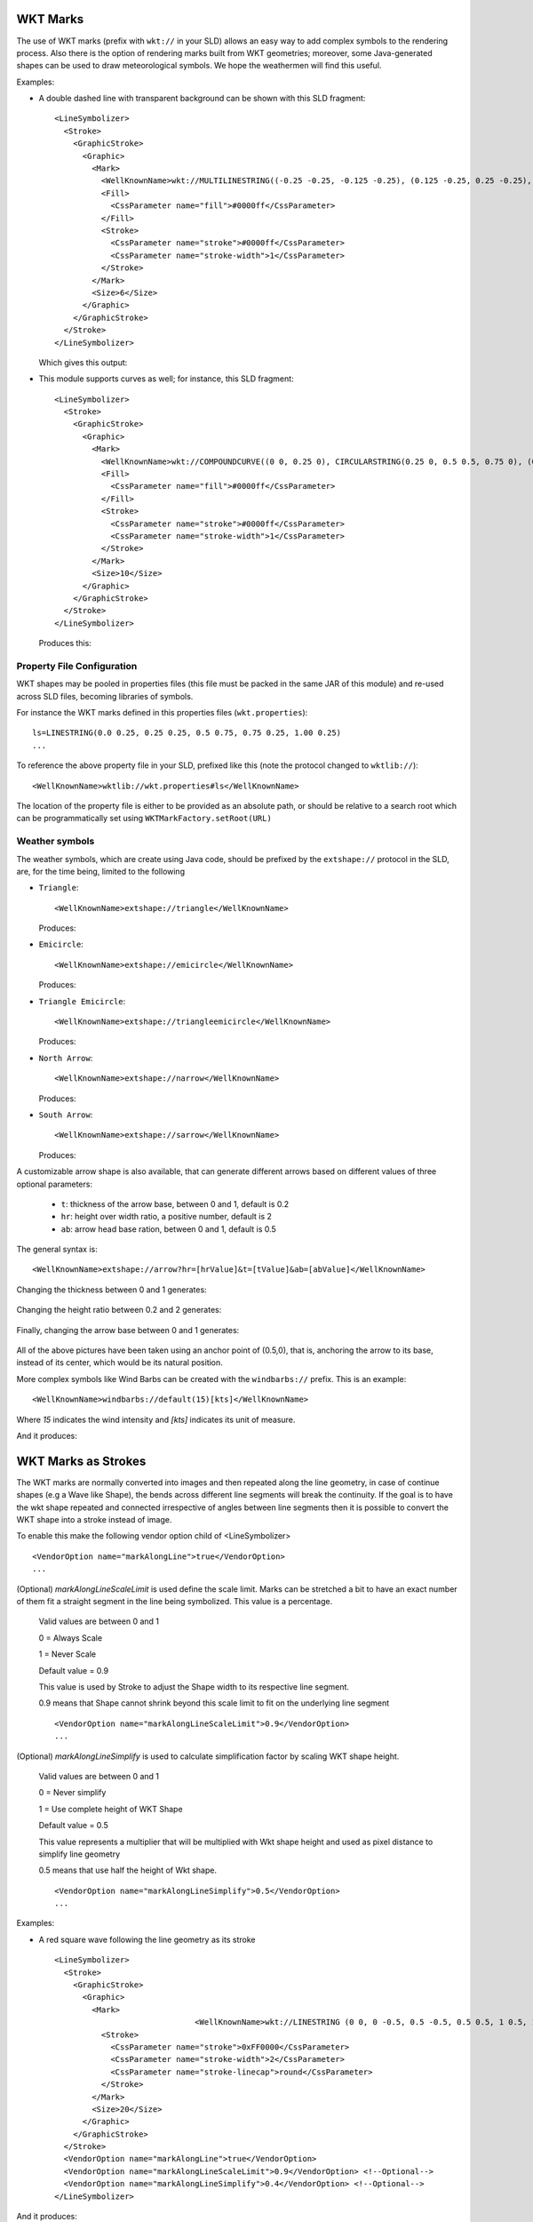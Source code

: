 WKT Marks
---------

The use of WKT marks (prefix with ``wkt://`` in your SLD) allows an easy way to add complex symbols to the rendering process. 
Also there is the option of rendering marks built from WKT geometries; moreover, some Java-generated 
shapes can be used to draw meteorological symbols. We hope the weathermen will find this useful.


Examples:

* A double dashed line with transparent background can be shown with this SLD fragment::

          <LineSymbolizer>
            <Stroke>
              <GraphicStroke>
                <Graphic>
                  <Mark>
                    <WellKnownName>wkt://MULTILINESTRING((-0.25 -0.25, -0.125 -0.25), (0.125 -0.25, 0.25 -0.25), (-0.25 0.25, -0.125 0.25), (0.125 0.25, 0.25 0.25))</WellKnownName>
                    <Fill>
                      <CssParameter name="fill">#0000ff</CssParameter>
                    </Fill>
                    <Stroke>
                      <CssParameter name="stroke">#0000ff</CssParameter>
                      <CssParameter name="stroke-width">1</CssParameter>
                    </Stroke>
                  </Mark>
                  <Size>6</Size>
                </Graphic>
              </GraphicStroke>
            </Stroke>
          </LineSymbolizer>
  
  Which gives this output: 
  
  
  .. image:: /images/double-dashed-line.png

* This module supports curves as well; for instance, this SLD fragment::
  
          <LineSymbolizer>
            <Stroke>
              <GraphicStroke>
                <Graphic>
                  <Mark>
                    <WellKnownName>wkt://COMPOUNDCURVE((0 0, 0.25 0), CIRCULARSTRING(0.25 0, 0.5 0.5, 0.75 0), (0.75 0, 1 0))</WellKnownName>
                    <Fill>
                      <CssParameter name="fill">#0000ff</CssParameter>
                    </Fill>
                    <Stroke>
                      <CssParameter name="stroke">#0000ff</CssParameter>
                      <CssParameter name="stroke-width">1</CssParameter>
                    </Stroke>
                  </Mark>
                  <Size>10</Size>
                </Graphic>
              </GraphicStroke>
            </Stroke>
          </LineSymbolizer>
  
  Produces this:
  
  .. image:: /images/emicircle-line.png

Property File Configuration
^^^^^^^^^^^^^^^^^^^^^^^^^^^

WKT shapes may be pooled in properties files (this file must be packed in the same JAR of this module) and re-used across SLD files, becoming libraries of symbols.

For instance the WKT marks defined in this properties files (``wkt.properties``)::
  
  ls=LINESTRING(0.0 0.25, 0.25 0.25, 0.5 0.75, 0.75 0.25, 1.00 0.25)
  ...


To reference the above property file in your SLD, prefixed like this (note the protocol changed to ``wktlib://``)::
  
  <WellKnownName>wktlib://wkt.properties#ls</WellKnownName>

The location of the property file is either to be provided as an absolute path, or should be relative to a search root which can be programmatically set using ``WKTMarkFactory.setRoot(URL)``
  
Weather symbols
^^^^^^^^^^^^^^^

The weather symbols, which are create using Java code, should be prefixed by the ``extshape://`` protocol in the SLD,  are, for the time being, limited to the following

* ``Triangle``::
     
     <WellKnownName>extshape://triangle</WellKnownName> 
  
  Produces:
  
  .. image:: /images/triangle.png
* ``Emicircle``::
    
     <WellKnownName>extshape://emicircle</WellKnownName> 
   
  Produces:
  
  .. image:: /images/emicircle.png
* ``Triangle Emicircle``::
     
     <WellKnownName>extshape://triangleemicircle</WellKnownName> 
  
  Produces:
  
  .. image:: /images/triangleemicircle.png
* ``North Arrow``::
     
     <WellKnownName>extshape://narrow</WellKnownName> 
  
  Produces:
  
  .. image:: /images/narrow.png
* ``South Arrow``::
     
     <WellKnownName>extshape://sarrow</WellKnownName> 
  
  Produces:
  
  .. image:: /images/sarrow.png
  

A customizable arrow shape is also available, that can generate different arrows based on different values
of three optional parameters:

  * ``t``: thickness of the arrow base, between 0 and 1, default is 0.2
  * ``hr``: height over width ratio, a positive number, default is 2
  * ``ab``: arrow head base ration, between 0 and 1, default is 0.5 

The general syntax is::
     
     <WellKnownName>extshape://arrow?hr=[hrValue]&t=[tValue]&ab=[abValue]</WellKnownName> 
  
Changing the thickness between 0 and 1 generates:
  
  .. image:: /images/arrowThickness.png
  
Changing the height ratio between 0.2 and 2 generates:
  
  .. image:: /images/arrowHeight.png
  
Finally, changing the arrow base between 0 and 1 generates:

  .. image:: /images/arrowBase.png
  
All of the above pictures have been taken using an anchor point of (0.5,0), that is, anchoring
the arrow to its base, instead of its center, which would be its natural position. 

More complex symbols like Wind Barbs can be created with the ``windbarbs://`` prefix. This is an example::

	 <WellKnownName>windbarbs://default(15)[kts]</WellKnownName>
		
Where *15* indicates the wind intensity and *[kts]* indicates its unit of measure.

And it produces:

  .. image:: /images/barbs.png
  
WKT Marks as Strokes
--------------------

The WKT marks are normally converted into images and then repeated along the line geometry,
in case of continue shapes (e.g a Wave like Shape), the bends across different line segments
will break the continuity. If the goal is to have the wkt shape repeated and connected
irrespective of angles between line segments then it is possible to convert the WKT shape
into a stroke instead of image. 

To enable this make the following vendor option child of <LineSymbolizer> ::
  
  <VendorOption name="markAlongLine">true</VendorOption>					
  ...

(Optional) `markAlongLineScaleLimit` is used define the scale limit. Marks can be stretched a bit to have an exact number of them fit a straight segment in the line being symbolized. This value is a percentage.

 Valid values are between 0 and 1
 
 0 = Always Scale
 
 1 = Never Scale
 
 Default value = 0.9
 
 This value is used by Stroke to adjust the Shape width to its respective line segment.
 
 0.9 means that Shape cannot shrink beyond this scale limit to fit on the underlying line segment ::
 
  
  <VendorOption name="markAlongLineScaleLimit">0.9</VendorOption>
  ...
  
(Optional) `markAlongLineSimplify` is used to calculate simplification factor by scaling WKT shape height.

 Valid values are between 0 and 1
 
 0 = Never simplify
 
 1 = Use complete height of WKT Shape
 
 Default value = 0.5
 
 This value represents a multiplier that will be multiplied with Wkt shape height and used as pixel distance to simplify line geometry
 
 0.5 means that use half the height of Wkt shape. ::
 
  
  <VendorOption name="markAlongLineSimplify">0.5</VendorOption>
  ...

Examples:

* A red square wave following the line geometry as its stroke ::

          <LineSymbolizer>
            <Stroke>
              <GraphicStroke>
                <Graphic>
                  <Mark>                    					
					<WellKnownName>wkt://LINESTRING (0 0, 0 -0.5, 0.5 -0.5, 0.5 0.5, 1 0.5, 1 0)</WellKnownName>
                    <Stroke>
                      <CssParameter name="stroke">0xFF0000</CssParameter>
                      <CssParameter name="stroke-width">2</CssParameter>
                      <CssParameter name="stroke-linecap">round</CssParameter>
                    </Stroke>															
                  </Mark>				  
                  <Size>20</Size>  				  				  
                </Graphic>                
              </GraphicStroke>			  
            </Stroke>			
            <VendorOption name="markAlongLine">true</VendorOption>							
            <VendorOption name="markAlongLineScaleLimit">0.9</VendorOption> <!--Optional-->
            <VendorOption name="markAlongLineSimplify">0.4</VendorOption> <!--Optional-->
          </LineSymbolizer>
  
And it produces:  
  
  .. image:: /images/mark_along_line.png
  
Note : The blue line under the red square wave is a basic stroke shown here as a reference to actual line geometry

